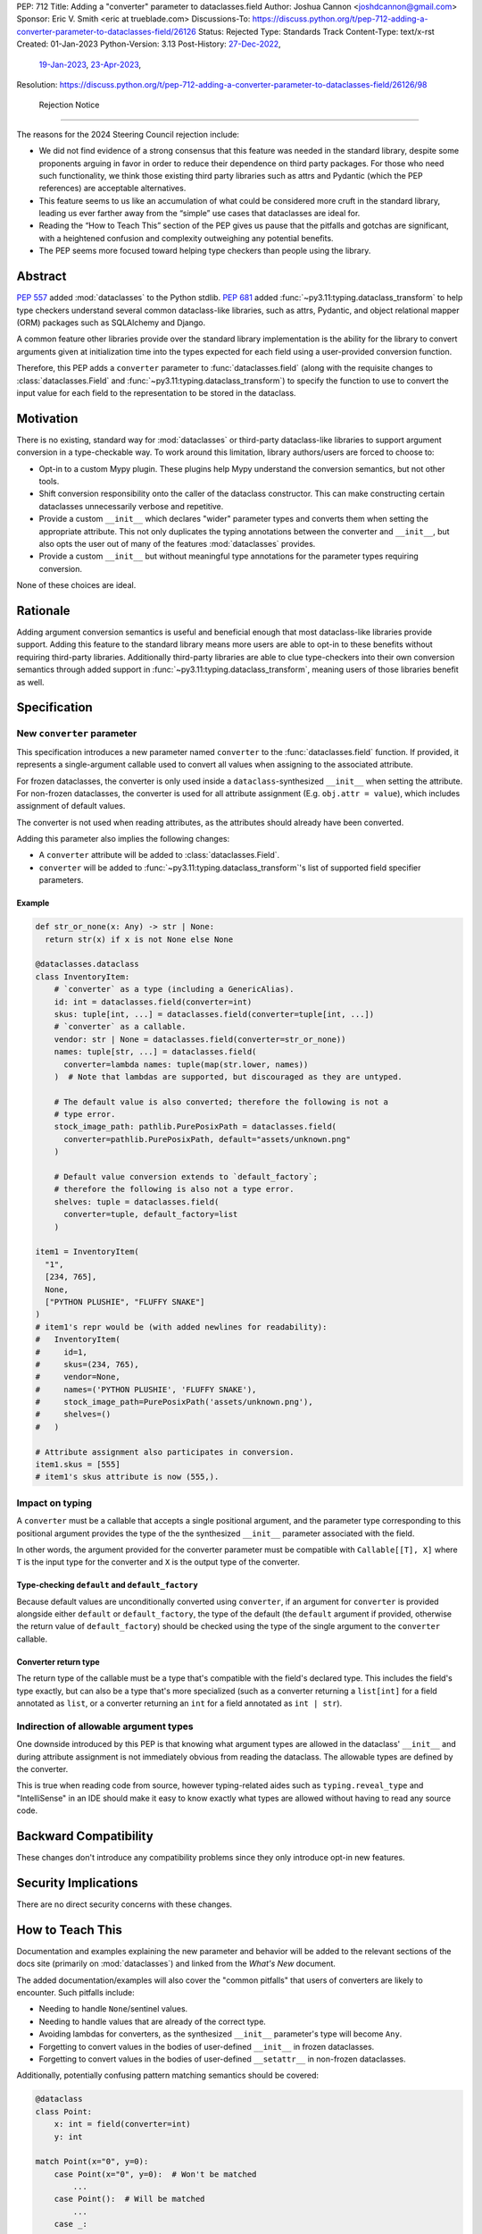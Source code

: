 PEP: 712
Title: Adding a "converter" parameter to dataclasses.field
Author: Joshua Cannon <joshdcannon@gmail.com>
Sponsor: Eric V. Smith <eric at trueblade.com>
Discussions-To: https://discuss.python.org/t/pep-712-adding-a-converter-parameter-to-dataclasses-field/26126
Status: Rejected
Type: Standards Track
Content-Type: text/x-rst
Created: 01-Jan-2023
Python-Version: 3.13
Post-History: `27-Dec-2022 <https://mail.python.org/archives/list/typing-sig@python.org/thread/NWZQIINJQZDOCZGO6TGCUP2PNW4PEKNY/>`__,
              `19-Jan-2023 <https://discuss.python.org/t/add-converter-to-dataclass-field/22956>`__,
              `23-Apr-2023 <https://discuss.python.org/t/pep-712-adding-a-converter-parameter-to-dataclasses-field/26126>`__,
Resolution: https://discuss.python.org/t/pep-712-adding-a-converter-parameter-to-dataclasses-field/26126/98


 Rejection Notice
==================

The reasons for the 2024 Steering Council rejection include:

* We did not find evidence of a strong consensus that this feature was needed in the standard library, despite some proponents arguing in favor in order to reduce their dependence on third party packages. For those who need such functionality, we think those existing third party libraries such as attrs and Pydantic (which the PEP references) are acceptable alternatives.
* This feature seems to us like an accumulation of what could be considered more cruft in the standard library, leading us ever farther away from the “simple” use cases that dataclasses are ideal for.
* Reading the “How to Teach This” section of the PEP gives us pause that the pitfalls and gotchas are significant, with a heightened confusion and complexity outweighing any potential benefits.
* The PEP seems more focused toward helping type checkers than people using the library.


Abstract
========

:pep:`557` added :mod:`dataclasses` to the Python stdlib. :pep:`681` added
:func:`~py3.11:typing.dataclass_transform` to help type checkers understand
several common dataclass-like libraries, such as attrs, Pydantic, and object
relational mapper (ORM) packages such as SQLAlchemy and Django.

A common feature other libraries provide over the standard library
implementation is the ability for the library to convert arguments given at
initialization time into the types expected for each field using a
user-provided conversion function.

Therefore, this PEP adds a ``converter`` parameter to :func:`dataclasses.field`
(along with the requisite changes to :class:`dataclasses.Field` and
:func:`~py3.11:typing.dataclass_transform`) to specify the function to use to
convert the input value for each field to the representation to be stored in
the dataclass.

Motivation
==========

There is no existing, standard way for :mod:`dataclasses` or third-party
dataclass-like libraries to support argument conversion in a type-checkable
way. To work around this limitation, library authors/users are forced to choose
to:

* Opt-in to a custom Mypy plugin. These plugins help Mypy understand the
  conversion semantics, but not other tools.
* Shift conversion responsibility onto the caller of the dataclass
  constructor. This can make constructing certain dataclasses unnecessarily
  verbose and repetitive.
* Provide a custom ``__init__`` which declares "wider" parameter types and
  converts them when setting the appropriate attribute. This not only duplicates
  the typing annotations between the converter and ``__init__``, but also opts
  the user out of many of the features :mod:`dataclasses` provides.
* Provide a custom ``__init__`` but without meaningful type annotations
  for the parameter types requiring conversion.

None of these choices are ideal.

Rationale
=========

Adding argument conversion semantics is useful and beneficial enough that most
dataclass-like libraries provide support. Adding this feature to the standard
library means more users are able to opt-in to these benefits without requiring
third-party libraries. Additionally third-party libraries are able to clue
type-checkers into their own conversion semantics through added support in
:func:`~py3.11:typing.dataclass_transform`, meaning users of those libraries
benefit as well.

Specification
=============

New ``converter`` parameter
---------------------------

This specification introduces a new parameter named ``converter`` to the
:func:`dataclasses.field` function. If provided, it represents a single-argument
callable used to convert all values when assigning to the associated attribute.

For frozen dataclasses, the converter is only used inside a ``dataclass``-synthesized
``__init__`` when setting the attribute. For non-frozen dataclasses, the converter
is used for all attribute assignment (E.g. ``obj.attr = value``), which includes
assignment of default values.

The converter is not used when reading attributes, as the attributes should already
have been converted.

Adding this parameter also implies the following changes:

* A ``converter`` attribute will be added to :class:`dataclasses.Field`.
* ``converter`` will be added to :func:`~py3.11:typing.dataclass_transform`'s
  list of supported field specifier parameters.

Example
'''''''

.. code-block:: python

  def str_or_none(x: Any) -> str | None:
    return str(x) if x is not None else None

  @dataclasses.dataclass
  class InventoryItem:
      # `converter` as a type (including a GenericAlias).
      id: int = dataclasses.field(converter=int)
      skus: tuple[int, ...] = dataclasses.field(converter=tuple[int, ...])
      # `converter` as a callable.
      vendor: str | None = dataclasses.field(converter=str_or_none))
      names: tuple[str, ...] = dataclasses.field(
        converter=lambda names: tuple(map(str.lower, names))
      )  # Note that lambdas are supported, but discouraged as they are untyped.

      # The default value is also converted; therefore the following is not a
      # type error.
      stock_image_path: pathlib.PurePosixPath = dataclasses.field(
        converter=pathlib.PurePosixPath, default="assets/unknown.png"
      )

      # Default value conversion extends to `default_factory`;
      # therefore the following is also not a type error.
      shelves: tuple = dataclasses.field(
        converter=tuple, default_factory=list
      )

  item1 = InventoryItem(
    "1",
    [234, 765],
    None,
    ["PYTHON PLUSHIE", "FLUFFY SNAKE"]
  )
  # item1's repr would be (with added newlines for readability):
  #   InventoryItem(
  #     id=1,
  #     skus=(234, 765),
  #     vendor=None,
  #     names=('PYTHON PLUSHIE', 'FLUFFY SNAKE'),
  #     stock_image_path=PurePosixPath('assets/unknown.png'),
  #     shelves=()
  #   )

  # Attribute assignment also participates in conversion.
  item1.skus = [555]
  # item1's skus attribute is now (555,).


Impact on typing
----------------

A ``converter`` must be a callable that accepts a single positional argument, and
the parameter type corresponding to this positional argument provides the type
of the the synthesized ``__init__`` parameter associated with the field.

In other words, the argument provided for the converter parameter must be
compatible with ``Callable[[T], X]`` where ``T`` is the input type for
the converter and ``X`` is the output type of the converter.

Type-checking ``default`` and ``default_factory``
'''''''''''''''''''''''''''''''''''''''''''''''''

Because default values are unconditionally converted using ``converter``, if
an argument for ``converter`` is provided alongside either ``default`` or
``default_factory``, the type of the default (the ``default`` argument if
provided, otherwise the return value of ``default_factory``) should be checked
using the type of the single argument to the ``converter`` callable.

Converter return type
'''''''''''''''''''''

The return type of the callable must be a type that's compatible with the
field's declared type. This includes the field's type exactly, but can also be
a type that's more specialized (such as a converter returning a ``list[int]``
for a field annotated as ``list``, or a converter returning an ``int`` for a
field annotated as ``int | str``).

Indirection of allowable argument types
---------------------------------------

One downside introduced by this PEP is that knowing what argument types are
allowed in the dataclass' ``__init__`` and during attribute assignment is not
immediately obvious from reading the dataclass. The allowable types are defined
by the converter.

This is true when reading code from source, however typing-related aides such
as ``typing.reveal_type`` and "IntelliSense" in an IDE should make it easy to know
exactly what types are allowed without having to read any source code.


Backward Compatibility
======================

These changes don't introduce any compatibility problems since they
only introduce opt-in new features.

Security Implications
======================

There are no direct security concerns with these changes.

How to Teach This
=================

Documentation and examples explaining the new parameter and behavior will be
added to the relevant sections of the docs site (primarily on
:mod:`dataclasses`) and linked from the *What's New* document.

The added documentation/examples will also cover the "common pitfalls" that
users of converters are likely to encounter. Such pitfalls include:

* Needing to handle ``None``/sentinel values.
* Needing to handle values that are already of the correct type.
* Avoiding lambdas for converters, as the synthesized ``__init__``
  parameter's type will become ``Any``.
* Forgetting to convert values in the bodies of user-defined ``__init__`` in
  frozen dataclasses.
* Forgetting to convert values in the bodies of user-defined ``__setattr__`` in
  non-frozen dataclasses.


Additionally, potentially confusing pattern matching semantics should be covered:

.. code-block:: python

    @dataclass
    class Point:
        x: int = field(converter=int)
        y: int

    match Point(x="0", y=0):
        case Point(x="0", y=0):  # Won't be matched
            ...
        case Point():  # Will be matched
            ...
        case _:
            ...

However it's worth noting this behavior is true of any type that does conversion
in its initializer, and type-checkers should be able to catch this pitfall:

.. code-block:: python

  match int("0"):
    case int("0"):  # Won't be matched
        ...
    case _:  # Will be matched
        ...

Reference Implementation
========================

The attrs library `already includes <attrs-converters_>`__ a ``converter``
parameter exhibiting the same converter semantics (converting in the
initializer and on attribute setting) when using the ``@define`` class
decorator.

CPython support is implemented on `a branch in the author's fork <cpython-branch_>`__.

Rejected Ideas
==============

Just adding "converter" to ``typing.dataclass_transform``'s ``field_specifiers``
--------------------------------------------------------------------------------

The idea of isolating this addition to
:func:`~py3.11:typing.dataclass_transform` was briefly
`discussed on Typing-SIG <only-dataclass-transform_>`__ where it was suggested
to broaden this to :mod:`dataclasses` more generally.

Additionally, adding this to :mod:`dataclasses` ensures anyone can reap the
benefits without requiring additional libraries.

Not converting default values
-----------------------------

There are pros and cons with both converting and not converting default values.
Leaving default values as-is allows type-checkers and dataclass authors to
expect that the type of the default matches the type of the field. However,
converting default values has three large advantages:

1. Consistency. Unconditionally converting all values that are assigned to the
   attribute, involves fewer "special rules" that users must remember.

2. Simpler defaults. Allowing the default value to have the same type as
   user-provided values means dataclass authors get the same conveniences as
   their callers.

3. Compatibility with attrs. Attrs unconditionally uses the converter to
   convert default values.

Automatic conversion using the field's type
-------------------------------------------

One idea could be to allow the type of the field specified (e.g. ``str`` or
``int``) to be used as a converter for each argument provided.
`Pydantic's data conversion <pydantic-data-conversion_>`__ has semantics which
appear to be similar to this approach.

This works well for fairly simple types, but leads to ambiguity in expected
behavior for complex types such as generics. E.g. For ``tuple[int, ...]`` it is
ambiguous if the converter is supposed to simply convert an iterable to a tuple,
or if it is additionally supposed to convert each element type to ``int``. Or
for ``int | None``, which isn't callable.

Deducing the attribute type from the return type of the converter
-----------------------------------------------------------------

Another idea would be to allow the user to omit the attribute's type annotation
if providing a ``field`` with a ``converter`` argument. Although this would
reduce the common repetition this PEP introduces (e.g. ``x: str = field(converter=str)``),
it isn't clear how to best support this while maintaining the current dataclass
semantics (namely, that the attribute order is preserved for things like the
synthesized ``__init__``, or ``dataclasses.fields``). This is because there isn't
an easy way in Python (today) to get the annotation-only attributes interspersed
with un-annotated attributes in the order they were defined.

A sentinel annotation could be applied (e.g. ``x: FromConverter = ...``),
however this breaks a fundamental assumption of type annotations.

Lastly, this is feasible if *all* fields (including those without a converter)
were assigned to ``dataclasses.field``, which means the class' own namespace
holds the order, however this trades repetition of type+converter with
repetition of field assignment. The end result is no gain or loss of repetition,
but with the added complexity of dataclasses semantics.

This PEP doesn't suggest it can't or shouldn't be done. Just that it isn't
included in this PEP.


References
==========

.. _attrs-converters: https://www.attrs.org/en/21.2.0/examples.html#conversion
.. _cpython-branch: https://github.com/thejcannon/cpython/tree/converter
.. _only-dataclass-transform: https://mail.python.org/archives/list/typing-sig@python.org/thread/NWZQIINJQZDOCZGO6TGCUP2PNW4PEKNY/
.. _pydantic-data-conversion: https://docs.pydantic.dev/usage/models/#data-conversion


Copyright
=========

This document is placed in the public domain or under the
CC0-1.0-Universal license, whichever is more permissive.
